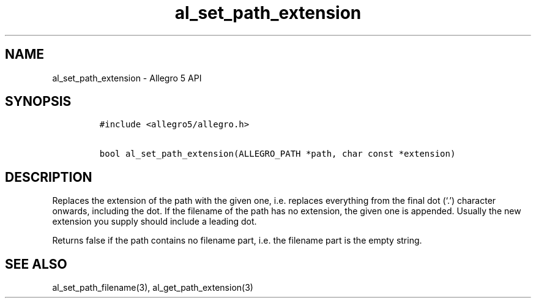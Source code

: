 .\" Automatically generated by Pandoc 3.1.3
.\"
.\" Define V font for inline verbatim, using C font in formats
.\" that render this, and otherwise B font.
.ie "\f[CB]x\f[]"x" \{\
. ftr V B
. ftr VI BI
. ftr VB B
. ftr VBI BI
.\}
.el \{\
. ftr V CR
. ftr VI CI
. ftr VB CB
. ftr VBI CBI
.\}
.TH "al_set_path_extension" "3" "" "Allegro reference manual" ""
.hy
.SH NAME
.PP
al_set_path_extension - Allegro 5 API
.SH SYNOPSIS
.IP
.nf
\f[C]
#include <allegro5/allegro.h>

bool al_set_path_extension(ALLEGRO_PATH *path, char const *extension)
\f[R]
.fi
.SH DESCRIPTION
.PP
Replaces the extension of the path with the given one, i.e.\ replaces
everything from the final dot (`.') character onwards, including the
dot.
If the filename of the path has no extension, the given one is appended.
Usually the new extension you supply should include a leading dot.
.PP
Returns false if the path contains no filename part, i.e.\ the filename
part is the empty string.
.SH SEE ALSO
.PP
al_set_path_filename(3), al_get_path_extension(3)
